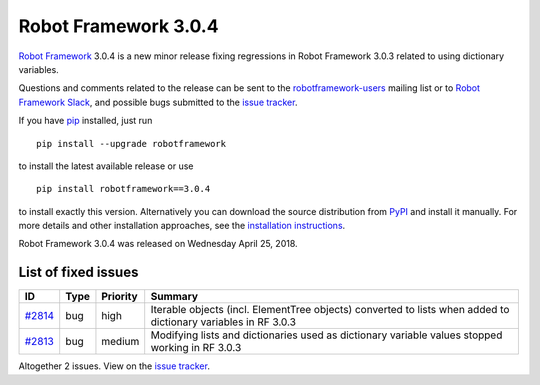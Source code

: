 =====================
Robot Framework 3.0.4
=====================

.. default-role:: code


`Robot Framework`_ 3.0.4 is a new minor release fixing regressions in
Robot Framework 3.0.3 related to using dictionary variables.

Questions and comments related to the release can be sent to the
`robotframework-users`_ mailing list or to `Robot Framework Slack`_,
and possible bugs submitted to the `issue tracker`_.

If you have pip_ installed, just run

::

   pip install --upgrade robotframework

to install the latest available release or use

::

   pip install robotframework==3.0.4

to install exactly this version. Alternatively you can download the source
distribution from PyPI_ and install it manually. For more details and other
installation approaches, see the `installation instructions`_.

Robot Framework 3.0.4 was released on Wednesday April 25, 2018.

.. _Robot Framework: http://robotframework.org
.. _pip: http://pip-installer.org
.. _PyPI: https://pypi.python.org/pypi/robotframework
.. _issue tracker milestone: https://github.com/robotframework/robotframework/issues?q=milestone%3Av3.0.4
.. _issue tracker: https://github.com/robotframework/robotframework/issues
.. _robotframework-users: http://groups.google.com/group/robotframework-users
.. _Robot Framework Slack: https://robotframework-slack-invite.herokuapp.com
.. _installation instructions: ../../INSTALL.rst

List of fixed issues
====================

.. list-table::
    :header-rows: 1

    * - ID
      - Type
      - Priority
      - Summary
    * - `#2814`_
      - bug
      - high
      - Iterable objects (incl. ElementTree objects) converted to lists when added to dictionary variables in RF 3.0.3
    * - `#2813`_
      - bug
      - medium
      - Modifying lists and dictionaries used as dictionary variable values stopped working in RF 3.0.3

Altogether 2 issues. View on the `issue tracker <https://github.com/robotframework/robotframework/issues?q=milestone%3Av3.0.4>`__.

.. _#2814: https://github.com/robotframework/robotframework/issues/2814
.. _#2813: https://github.com/robotframework/robotframework/issues/2813
